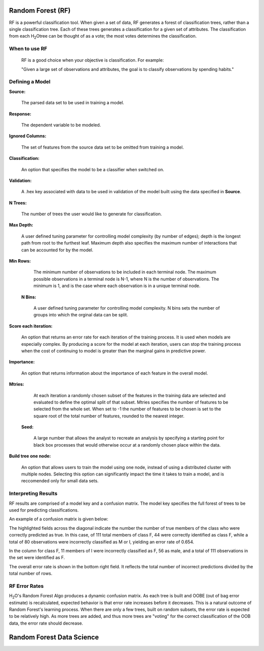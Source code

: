 
Random Forest (RF)
------------------

RF is a powerful classification tool. When given a set of data, RF
generates a forest of classification trees, rather than a single
classification tree. Each of these trees generates a classification
for a given set of  attributes. The classification from each H\ :sub:`2`\ Otree
can be thought of as a vote; the most votes determines the
classification.
 

When to use RF
""""""""""""""
  RF is a good choice when your objective is classification. 
  For example:

  "Given a large set of observations and attributes, the goal is to 
  classify observations by spending habits."



Defining a Model
""""""""""""""""""

**Source:**

  The parsed data set to be used in training a model. 


**Response:**
   
  The dependent variable to be modeled.


**Ignored Columns:**

  The set of features from the source data set to be omitted from
  training a model. 

**Classification:**

  An option that specifies the model to be a classifier when switched
  on. 

**Validation:** 

  A .hex key associated with data to be used in validation of the
  model built using the data specified in **Source**.

**N Trees:** 
  
  The number of trees the user would like to generate for 
  classification.


**Max Depth:** 

  A user defined tuning parameter for controlling model complexity
  (by number of edges); depth is the longest path from root to the
  furthest leaf. Maximum depth also specifies the maximum number of
  interactions that can be accounted for by the model.

**Min Rows:**

  The minimum number of observations to be included in each terminal
  node. The maximum possible observations in a terminal node is N-1,
  where N is the number of observations. The minimum is 1, and is the
  case where each observation is in a unique terminal node. 

 **N Bins:**  

    A user defined tuning parameter for controlling model complexity.
    N bins sets the number of groups into which the orginal data 
    can be split.

**Score each iteration:**

   An option that returns an error rate for each iteration of the
   training process. It is used when models are especially complex. By
   producing a score for the model at each iteration, users can stop
   the training process when the cost of continuing to model is
   greater than the marginal gains in predictive power.   

**Importance:** 

  An option that returns information about the importance of each
  feature in the overall model. 

**Mtries:**

  At each iteration a randomly chosen subset of the features in the
  training data are selected and evaluated to define the optimal split
  of that subset. Mtries specifies the number of features to be
  selected from the whole set. When set to -1 the number of features
  to be chosen is set to the square root of the total number of
  features, rounded to the nearest integer. 

 **Seed:**
 
    A large number that allows the analyst to recreate an analysis by
    specifying a starting point for black box processes that would
    otherwise occur at a randomly chosen place within the data.

**Build tree one node:**

  An option that allows users to train the model using one node,
  instead of using a distributed cluster with multiple
  nodes. Selecting this option can significantly impact the time it
  takes to train a model, and is reccomended only for small data
  sets. 
 


Interpreting Results
""""""""""""""""""""

RF results are comprised of a model key and a confusion matrix. The
model key specifies the full forest of trees to be used for 
predicting classifications. 


An example of a confusion matrix is given below:

The highlighted fields across the diagonal indicate the number the
number of true members of the class who were correctly predicted as
true. In this case, of 111 total members of class F, 44 were correctly
identified as class F, while a total of 80 observations were
incorrectly classified as M or I, yielding an error rate of 0.654.
 
In the column for class F, 11 members of I were incorrectly classified
as F, 56 as male, and a total of 111 observations in the set were
identified as F. 

The overall error rate is shown in the bottom right field. It reflects
the total number of incorrect predictions divided by the total number
of rows. 

.. image:: RFtable.png
   :width: 90%

RF Error Rates
""""""""""""""

H\ :sub:`2`\ O's Random Forest Algo produces a dynamic confusion matrix. As each
tree is built and OOBE (out of bag error estimate) is recalculated,
expected behavior is that error rate increases before it decreases. 
This is a natural outcome of Random Forest's learning process. When
there are only a few trees, built on random subsets, the error rate is
expected to be relatively high. As more trees are added, and  thus
more trees are "voting" for the correct classification of the OOB
data, the error rate should decrease. 

Random Forest Data Science
--------------------------
   

.. raw:: html

    <iframe src="http://www.slideshare.net/slideshow/embed_code/20546878" width="427" height="356" frameborder="0" marginwidth="0" marginheight="0" scrolling="no" style="border:1px solid #CCC;border-width:1px 1px 0;margin-bottom:5px" allowfullscreen> </iframe> <div style="margin-bottom:5px"> <strong> <a href="https://www.slideshare.net/0xdata/jan-vitek-distributedrandomforest522013" title="Jan vitek distributedrandomforest_5-2-2013" target="_blank">Jan vitek distributedrandomforest_5-2-2013</a> </strong> from <strong><a href="http://www.slideshare.net/0xdata" target="_blank">0xdata</a></strong> </div>






 
 



